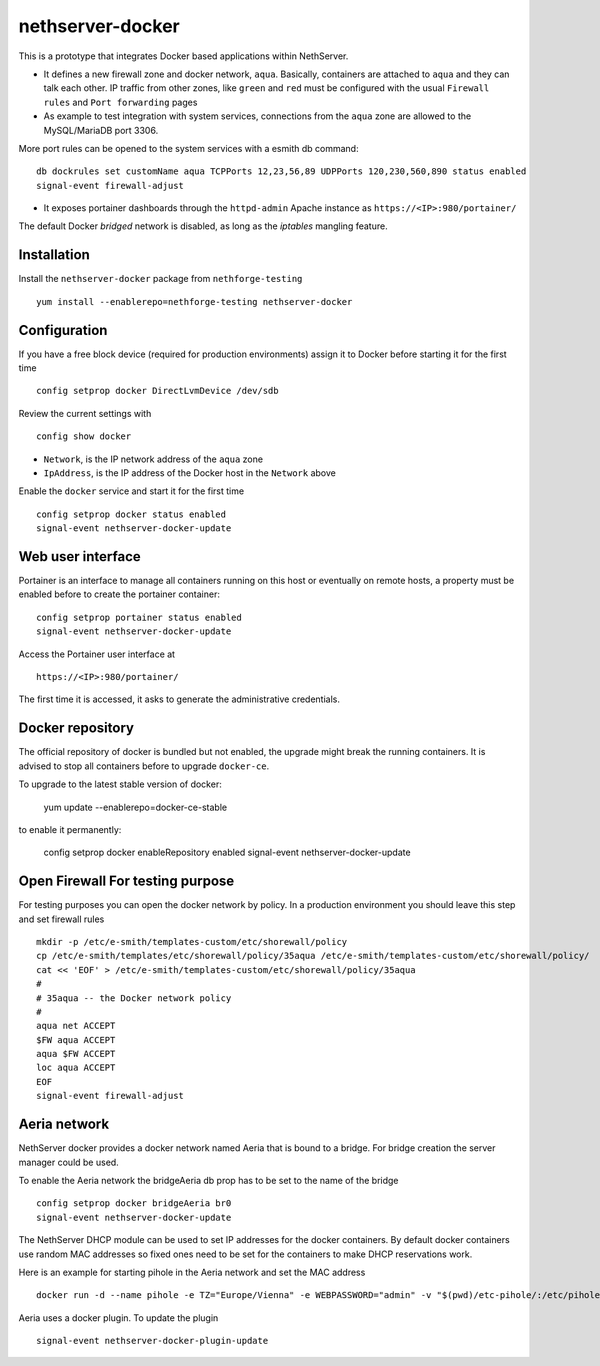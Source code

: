 =================
nethserver-docker
=================

This is a prototype that integrates Docker based applications within
NethServer. 

* It defines a new firewall zone and docker network, ``aqua``. Basically, 
  containers are attached to ``aqua`` and they can talk each other. IP
  traffic from other zones, like ``green`` and ``red`` must be configured with
  the usual ``Firewall rules`` and ``Port forwarding`` pages

* As example to test integration with system services, connections from the
  ``aqua`` zone are allowed to the MySQL/MariaDB port 3306.

More port rules can be opened to the system services with a esmith db command::

  db dockrules set customName aqua TCPPorts 12,23,56,89 UDPPorts 120,230,560,890 status enabled
  signal-event firewall-adjust

* It exposes portainer dashboards through the
  ``httpd-admin`` Apache instance as ``https://<IP>:980/portainer/``

The default Docker *bridged* network is disabled, as long as the *iptables*
mangling feature.


Installation
------------

Install the ``nethserver-docker`` package from ``nethforge-testing`` ::

    yum install --enablerepo=nethforge-testing nethserver-docker

Configuration
-------------

If you have a free block device (required for production environments) assign it
to Docker before starting it for the first time ::

    config setprop docker DirectLvmDevice /dev/sdb

Review the current settings with ::

    config show docker

* ``Network``, is the IP network address of the ``aqua`` zone
* ``IpAddress``, is the IP address of the Docker host in the ``Network`` above

Enable the ``docker`` service and start it for the first time ::

    config setprop docker status enabled
    signal-event nethserver-docker-update

Web user interface
------------------
Portainer is an interface to manage all containers running on this host or eventually on remote hosts, a property must be enabled before to create the portainer container::

    config setprop portainer status enabled
    signal-event nethserver-docker-update

Access the Portainer user interface at ::

    https://<IP>:980/portainer/

The first time it is accessed, it asks to generate the administrative
credentials.

Docker repository
-----------------

The official repository of docker is bundled but not enabled, the upgrade might break the running containers. It is advised to stop all containers before to upgrade ``docker-ce``. 

To upgrade to the latest stable version of docker:

    yum update --enablerepo=docker-ce-stable

to enable it permanently:

    config setprop docker enableRepository enabled
    signal-event nethserver-docker-update

Open Firewall For testing purpose
---------------------------------

For testing purposes you can open the docker network by policy. In a production environment you should leave this step and set firewall rules ::

  mkdir -p /etc/e-smith/templates-custom/etc/shorewall/policy
  cp /etc/e-smith/templates/etc/shorewall/policy/35aqua /etc/e-smith/templates-custom/etc/shorewall/policy/
  cat << 'EOF' > /etc/e-smith/templates-custom/etc/shorewall/policy/35aqua
  #
  # 35aqua -- the Docker network policy
  #
  aqua net ACCEPT
  $FW aqua ACCEPT
  aqua $FW ACCEPT
  loc aqua ACCEPT
  EOF
  signal-event firewall-adjust

Aeria network
-------------

NethServer docker provides a docker network named Aeria that is bound to a bridge.
For bridge creation the server manager could be used.

To enable the Aeria network the bridgeAeria db prop has to be set to the name of the bridge ::

  config setprop docker bridgeAeria br0
  signal-event nethserver-docker-update

The NethServer DHCP module can be used to set IP addresses for the docker containers.
By default docker containers use random MAC addresses so fixed ones need to be set for the containers to make DHCP reservations work.

Here is an example for starting pihole in the Aeria network and set the MAC address ::

  docker run -d --name pihole -e TZ="Europe/Vienna" -e WEBPASSWORD="admin" -v "$(pwd)/etc-pihole/:/etc/pihole/" -v "$(pwd)/etc-dnsmasq.d/:/etc/dnsmasq.d/" --cap-add NET_ADMIN --net=aeria --mac-address=0e:6f:47:f7:26:1a --restart=unless-stopped pihole/pihole:latest

Aeria uses a docker plugin. To update the plugin ::

  signal-event nethserver-docker-plugin-update
